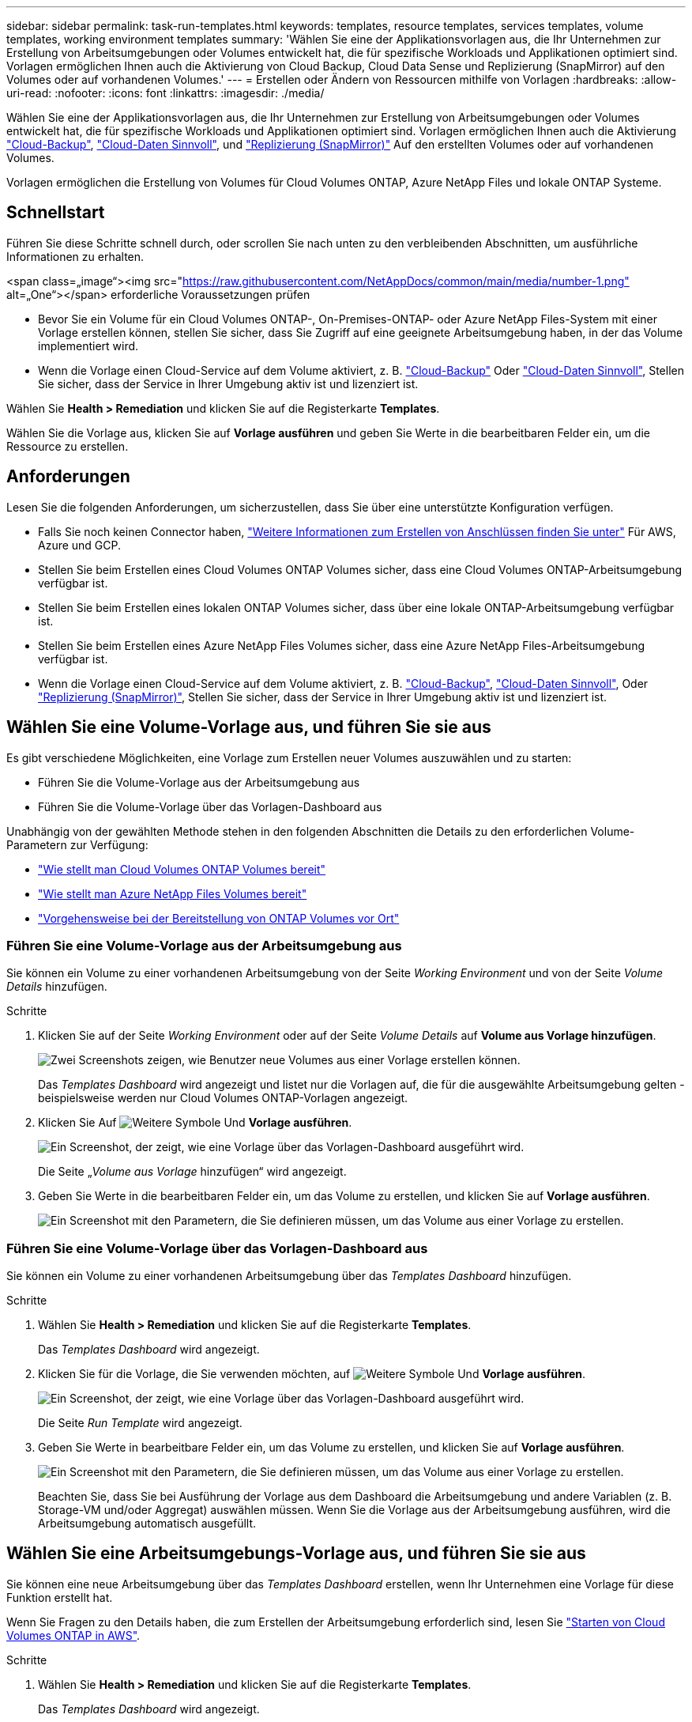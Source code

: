 ---
sidebar: sidebar 
permalink: task-run-templates.html 
keywords: templates, resource templates, services templates, volume templates, working environment templates 
summary: 'Wählen Sie eine der Applikationsvorlagen aus, die Ihr Unternehmen zur Erstellung von Arbeitsumgebungen oder Volumes entwickelt hat, die für spezifische Workloads und Applikationen optimiert sind. Vorlagen ermöglichen Ihnen auch die Aktivierung von Cloud Backup, Cloud Data Sense und Replizierung (SnapMirror) auf den Volumes oder auf vorhandenen Volumes.' 
---
= Erstellen oder Ändern von Ressourcen mithilfe von Vorlagen
:hardbreaks:
:allow-uri-read: 
:nofooter: 
:icons: font
:linkattrs: 
:imagesdir: ./media/


[role="lead"]
Wählen Sie eine der Applikationsvorlagen aus, die Ihr Unternehmen zur Erstellung von Arbeitsumgebungen oder Volumes entwickelt hat, die für spezifische Workloads und Applikationen optimiert sind. Vorlagen ermöglichen Ihnen auch die Aktivierung https://docs.netapp.com/us-en/cloud-manager-backup-restore/concept-backup-to-cloud.html["Cloud-Backup"^], https://docs.netapp.com/us-en/cloud-manager-data-sense/concept-cloud-compliance.html["Cloud-Daten Sinnvoll"^], und https://docs.netapp.com/us-en/cloud-manager-replication/concept-replication.html["Replizierung (SnapMirror)"^] Auf den erstellten Volumes oder auf vorhandenen Volumes.

Vorlagen ermöglichen die Erstellung von Volumes für Cloud Volumes ONTAP, Azure NetApp Files und lokale ONTAP Systeme.



== Schnellstart

Führen Sie diese Schritte schnell durch, oder scrollen Sie nach unten zu den verbleibenden Abschnitten, um ausführliche Informationen zu erhalten.

.<span class=„image“><img src="https://raw.githubusercontent.com/NetAppDocs/common/main/media/number-1.png"[] alt=„One“></span> erforderliche Voraussetzungen prüfen
* Bevor Sie ein Volume für ein Cloud Volumes ONTAP-, On-Premises-ONTAP- oder Azure NetApp Files-System mit einer Vorlage erstellen können, stellen Sie sicher, dass Sie Zugriff auf eine geeignete Arbeitsumgebung haben, in der das Volume implementiert wird.


* Wenn die Vorlage einen Cloud-Service auf dem Volume aktiviert, z. B. https://docs.netapp.com/us-en/cloud-manager-backup-restore/concept-backup-to-cloud.html["Cloud-Backup"^] Oder https://docs.netapp.com/us-en/cloud-manager-data-sense/concept-cloud-compliance.html["Cloud-Daten Sinnvoll"^], Stellen Sie sicher, dass der Service in Ihrer Umgebung aktiv ist und lizenziert ist.


[role="quick-margin-para"]
Wählen Sie *Health > Remediation* und klicken Sie auf die Registerkarte *Templates*.

[role="quick-margin-para"]
Wählen Sie die Vorlage aus, klicken Sie auf *Vorlage ausführen* und geben Sie Werte in die bearbeitbaren Felder ein, um die Ressource zu erstellen.



== Anforderungen

Lesen Sie die folgenden Anforderungen, um sicherzustellen, dass Sie über eine unterstützte Konfiguration verfügen.

* Falls Sie noch keinen Connector haben, https://docs.netapp.com/us-en/cloud-manager-setup-admin/concept-connectors.html["Weitere Informationen zum Erstellen von Anschlüssen finden Sie unter"^] Für AWS, Azure und GCP.
* Stellen Sie beim Erstellen eines Cloud Volumes ONTAP Volumes sicher, dass eine Cloud Volumes ONTAP-Arbeitsumgebung verfügbar ist.
* Stellen Sie beim Erstellen eines lokalen ONTAP Volumes sicher, dass über eine lokale ONTAP-Arbeitsumgebung verfügbar ist.
* Stellen Sie beim Erstellen eines Azure NetApp Files Volumes sicher, dass eine Azure NetApp Files-Arbeitsumgebung verfügbar ist.
* Wenn die Vorlage einen Cloud-Service auf dem Volume aktiviert, z. B.  https://docs.netapp.com/us-en/cloud-manager-backup-restore/concept-backup-to-cloud.html["Cloud-Backup"^], https://docs.netapp.com/us-en/cloud-manager-data-sense/concept-cloud-compliance.html["Cloud-Daten Sinnvoll"^], Oder https://docs.netapp.com/us-en/cloud-manager-replication/concept-replication.html["Replizierung (SnapMirror)"^], Stellen Sie sicher, dass der Service in Ihrer Umgebung aktiv ist und lizenziert ist.




== Wählen Sie eine Volume-Vorlage aus, und führen Sie sie aus

Es gibt verschiedene Möglichkeiten, eine Vorlage zum Erstellen neuer Volumes auszuwählen und zu starten:

* Führen Sie die Volume-Vorlage aus der Arbeitsumgebung aus
* Führen Sie die Volume-Vorlage über das Vorlagen-Dashboard aus


Unabhängig von der gewählten Methode stehen in den folgenden Abschnitten die Details zu den erforderlichen Volume-Parametern zur Verfügung:

* https://docs.netapp.com/us-en/cloud-manager-cloud-volumes-ontap/task-create-volumes.html#create-a-volume-from-a-template["Wie stellt man Cloud Volumes ONTAP Volumes bereit"^]
* https://docs.netapp.com/us-en/cloud-manager-azure-netapp-files/task-create-volumes.html#create-volumes-from-templates["Wie stellt man Azure NetApp Files Volumes bereit"^]
* https://docs.netapp.com/us-en/cloud-manager-ontap-onprem/task-provisioning-ontap.html#creating-volumes-from-templates["Vorgehensweise bei der Bereitstellung von ONTAP Volumes vor Ort"^]




=== Führen Sie eine Volume-Vorlage aus der Arbeitsumgebung aus

Sie können ein Volume zu einer vorhandenen Arbeitsumgebung von der Seite _Working Environment_ und von der Seite _Volume Details_ hinzufügen.

.Schritte
. Klicken Sie auf der Seite _Working Environment_ oder auf der Seite _Volume Details_ auf *Volume aus Vorlage hinzufügen*.
+
image:screenshot_template_add_vol_from.png["Zwei Screenshots zeigen, wie Benutzer neue Volumes aus einer Vorlage erstellen können."]

+
Das _Templates Dashboard_ wird angezeigt und listet nur die Vorlagen auf, die für die ausgewählte Arbeitsumgebung gelten - beispielsweise werden nur Cloud Volumes ONTAP-Vorlagen angezeigt.

. Klicken Sie Auf image:screenshot_horizontal_more_button.gif["Weitere Symbole"] Und *Vorlage ausführen*.
+
image:screenshot_template_run_from_dashboard.png["Ein Screenshot, der zeigt, wie eine Vorlage über das Vorlagen-Dashboard ausgeführt wird."]

+
Die Seite „_Volume aus Vorlage_ hinzufügen“ wird angezeigt.

. Geben Sie Werte in die bearbeitbaren Felder ein, um das Volume zu erstellen, und klicken Sie auf *Vorlage ausführen*.
+
image:screenshot_run_template_from_canvas.png["Ein Screenshot mit den Parametern, die Sie definieren müssen, um das Volume aus einer Vorlage zu erstellen."]





=== Führen Sie eine Volume-Vorlage über das Vorlagen-Dashboard aus

Sie können ein Volume zu einer vorhandenen Arbeitsumgebung über das _Templates Dashboard_ hinzufügen.

.Schritte
. Wählen Sie *Health > Remediation* und klicken Sie auf die Registerkarte *Templates*.
+
Das _Templates Dashboard_ wird angezeigt.

. Klicken Sie für die Vorlage, die Sie verwenden möchten, auf image:screenshot_horizontal_more_button.gif["Weitere Symbole"] Und *Vorlage ausführen*.
+
image:screenshot_template_run_from_dashboard2.png["Ein Screenshot, der zeigt, wie eine Vorlage über das Vorlagen-Dashboard ausgeführt wird."]

+
Die Seite _Run Template_ wird angezeigt.

. Geben Sie Werte in bearbeitbare Felder ein, um das Volume zu erstellen, und klicken Sie auf *Vorlage ausführen*.
+
image:screenshot_run_template_from_dashboard.png["Ein Screenshot mit den Parametern, die Sie definieren müssen, um das Volume aus einer Vorlage zu erstellen."]

+
Beachten Sie, dass Sie bei Ausführung der Vorlage aus dem Dashboard die Arbeitsumgebung und andere Variablen (z. B. Storage-VM und/oder Aggregat) auswählen müssen. Wenn Sie die Vorlage aus der Arbeitsumgebung ausführen, wird die Arbeitsumgebung automatisch ausgefüllt.





== Wählen Sie eine Arbeitsumgebungs-Vorlage aus, und führen Sie sie aus

Sie können eine neue Arbeitsumgebung über das _Templates Dashboard_ erstellen, wenn Ihr Unternehmen eine Vorlage für diese Funktion erstellt hat.

Wenn Sie Fragen zu den Details haben, die zum Erstellen der Arbeitsumgebung erforderlich sind, lesen Sie https://docs.netapp.com/us-en/cloud-manager-cloud-volumes-ontap/task-deploying-otc-aws.html["Starten von Cloud Volumes ONTAP in AWS"^].

.Schritte
. Wählen Sie *Health > Remediation* und klicken Sie auf die Registerkarte *Templates*.
+
Das _Templates Dashboard_ wird angezeigt.

. Klicken Sie für die Vorlage, die Sie verwenden möchten, auf image:screenshot_horizontal_more_button.gif["Weitere Symbole"] Und *Vorlage ausführen*.
+
image:screenshot_template_run_from_dashboard3.png["Ein Screenshot, der zeigt, wie eine Vorlage über das Vorlagen-Dashboard ausgeführt wird."]

+
Die Seite _Run Template_ wird angezeigt.

. Geben Sie Werte in bearbeitbare Felder ein, um die Arbeitsumgebung und das erste Volume zu erstellen, und klicken Sie auf *Vorlage ausführen*.
+
image:screenshot_template_run_from_dashboard_we.png["Ein Screenshot mit den Parametern, die Sie definieren müssen, um die Arbeitsumgebung aus einer Vorlage zu erstellen."]





== Wählen Sie eine Vorlage aus, die vorhandene Ressourcen findet, und führen Sie sie aus

Sie können eine Vorlage ausführen, die bestimmte Ressourcen sucht (z. B. Volumes), und dann einen Cloud-Service auf diesen Ressourcen aktiviert (z. B. Cloud Backup), wenn Ihr Unternehmen mithilfe dieser Funktion eine Vorlage erstellt hat. Wenn Sie die Vorlage ausführen, können Sie einige kleinere Änderungen vornehmen, sodass der Cloud-Service nur auf die entsprechenden Ressourcen angewendet wird.

.Schritte
. Wählen Sie *Health > Remediation* und klicken Sie auf die Registerkarte *Templates*.
+
Das _Templates Dashboard_ wird angezeigt.

. Klicken Sie für die Vorlage, die Sie verwenden möchten, auf image:screenshot_horizontal_more_button.gif["Weitere Symbole"] Und *Vorlage ausführen*.
+
image:screenshot_template_run_from_dashboard4.png["Ein Screenshot, der zeigt, wie eine Vorlage über das Vorlagen-Dashboard ausgeführt wird."]

+
Die Seite _Run Template_ wird angezeigt und führt sofort die Suche aus, die in der Vorlage definiert wurde, um die Volumes zu finden, die den Kriterien entsprechen.

. Die Liste der zurückgegebenen Volumes im Bereich _Volume Results_ anzeigen.
+
image:screenshot_template_find_search_results.png["Ein Screenshot, in dem die Volumes angezeigt werden, die aus den Suchkriterien für die Suche nach Ressourcen zurückgegeben wurden."]

. Wenn die Ergebnisse Ihren Erwartungen entsprechen, aktivieren Sie das Kontrollkästchen für jedes Volume, für das Cloud Backup aktiviert werden soll, indem Sie die Kriterien aus dem Teil _Cloud Backup auf Volume_ aktivieren, und klicken Sie auf *Vorlage ausführen*.
+
Wenn die Ergebnisse nicht den Erwartungen entsprechen, klicken Sie auf image:screenshot_edit_icon.gif["Bleistiftsymbol bearbeiten"] Neben _Suchkriterien_ und verfeinern Sie die Suche weiter.



Die Vorlage wird ausgeführt und sie aktiviert Cloud Backup für jedes Volume, das Sie anhand der Suchkriterien geprüft haben.

Jeder Fehler wird auf der Seite „_Running Your Template_“ aufgerufen, und Sie können die Probleme bei Bedarf lösen.
